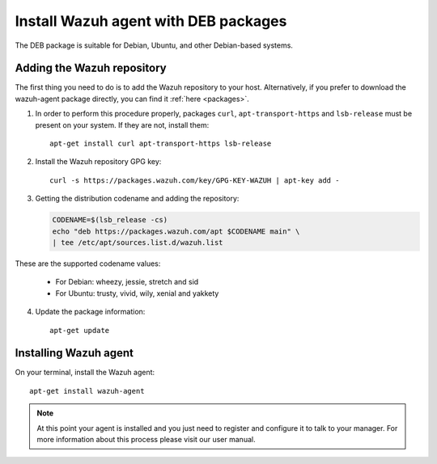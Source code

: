 .. _wazuh_agent_deb:

Install Wazuh agent with DEB packages
=====================================

The DEB package is suitable for Debian, Ubuntu, and other Debian-based systems.

Adding the Wazuh repository
---------------------------

The first thing you need to do is to add the Wazuh repository to your host. Alternatively, if you prefer to download the wazuh-agent package directly, you can find it :ref:`here <packages>`.

1. In order to perform this procedure properly, packages ``curl``, ``apt-transport-https`` and ``lsb-release`` must be present on your system. If they are not, install them::

	apt-get install curl apt-transport-https lsb-release

2. Install the Wazuh repository GPG key::

	curl -s https://packages.wazuh.com/key/GPG-KEY-WAZUH | apt-key add -

3. Getting the distribution codename and adding the repository:

   .. code-block:: bash

	CODENAME=$(lsb_release -cs)
	echo "deb https://packages.wazuh.com/apt $CODENAME main" \
	| tee /etc/apt/sources.list.d/wazuh.list

These are the supported codename values:

	- For Debian: wheezy, jessie, stretch and sid
	- For Ubuntu: trusty, vivid, wily, xenial and yakkety

4. Update the package information::

	apt-get update

Installing Wazuh agent
----------------------

On your terminal, install the Wazuh agent::

	apt-get install wazuh-agent

.. note:: At this point your agent is installed and you just need to register and configure it to talk to your manager. For more information about this process please visit our user manual.
